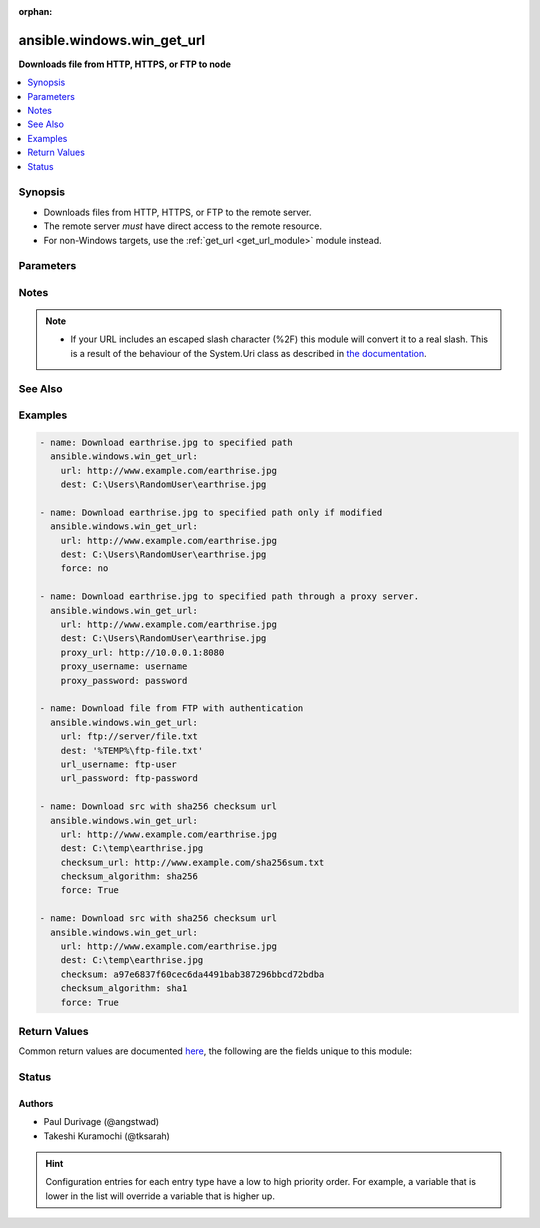 :orphan:

.. _ansible.windows.win_get_url_module:


***************************
ansible.windows.win_get_url
***************************

**Downloads file from HTTP, HTTPS, or FTP to node**



.. contents::
   :local:
   :depth: 1


Synopsis
--------
- Downloads files from HTTP, HTTPS, or FTP to the remote server.
- The remote server *must* have direct access to the remote resource.
- For non-Windows targets, use the :ref:`get_url <get_url_module>` module instead.




Parameters
----------

.. raw:: html

    <table  border=0 cellpadding=0 class="documentation-table">
        <tr>
            <th colspan="1">Parameter</th>
            <th>Choices/<font color="blue">Defaults</font></th>
                        <th width="100%">Comments</th>
        </tr>
                    <tr>
                                                                <td colspan="1">
                    <div class="ansibleOptionAnchor" id="parameter-"></div>
                    <b>checksum</b>
                    <a class="ansibleOptionLink" href="#parameter-" title="Permalink to this option"></a>
                    <div style="font-size: small">
                        <span style="color: purple">string</span>
                                                                    </div>
                                    </td>
                                <td>
                                                                                                                                                            </td>
                                                                <td>
                                            <div>If a <em>checksum</em> is passed to this parameter, the digest of the destination file will be calculated after it is downloaded to ensure its integrity and verify that the transfer completed successfully.</div>
                                            <div>This option cannot be set with <em>checksum_url</em>.</div>
                                                        </td>
            </tr>
                                <tr>
                                                                <td colspan="1">
                    <div class="ansibleOptionAnchor" id="parameter-"></div>
                    <b>checksum_algorithm</b>
                    <a class="ansibleOptionLink" href="#parameter-" title="Permalink to this option"></a>
                    <div style="font-size: small">
                        <span style="color: purple">string</span>
                                                                    </div>
                                    </td>
                                <td>
                                                                                                                            <ul style="margin: 0; padding: 0"><b>Choices:</b>
                                                                                                                                                                <li>md5</li>
                                                                                                                                                                                                <li><div style="color: blue"><b>sha1</b>&nbsp;&larr;</div></li>
                                                                                                                                                                                                <li>sha256</li>
                                                                                                                                                                                                <li>sha384</li>
                                                                                                                                                                                                <li>sha512</li>
                                                                                    </ul>
                                                                            </td>
                                                                <td>
                                            <div>Specifies the hashing algorithm used when calculating the checksum of the remote and destination file.</div>
                                                        </td>
            </tr>
                                <tr>
                                                                <td colspan="1">
                    <div class="ansibleOptionAnchor" id="parameter-"></div>
                    <b>checksum_url</b>
                    <a class="ansibleOptionLink" href="#parameter-" title="Permalink to this option"></a>
                    <div style="font-size: small">
                        <span style="color: purple">string</span>
                                                                    </div>
                                    </td>
                                <td>
                                                                                                                                                            </td>
                                                                <td>
                                            <div>Specifies a URL that contains the checksum values for the resource at <em>url</em>.</div>
                                            <div>Like <code>checksum</code>, this is used to verify the integrity of the remote transfer.</div>
                                            <div>This option cannot be set with <em>checksum</em>.</div>
                                                        </td>
            </tr>
                                <tr>
                                                                <td colspan="1">
                    <div class="ansibleOptionAnchor" id="parameter-"></div>
                    <b>client_cert</b>
                    <a class="ansibleOptionLink" href="#parameter-" title="Permalink to this option"></a>
                    <div style="font-size: small">
                        <span style="color: purple">string</span>
                                                                    </div>
                                    </td>
                                <td>
                                                                                                                                                            </td>
                                                                <td>
                                            <div>The path to the client certificate (.pfx) that is used for X509 authentication. This path can either be the path to the <code>pfx</code> on the filesystem or the PowerShell certificate path <code>Cert:\CurrentUser\My\&lt;thumbprint&gt;</code>.</div>
                                            <div>The WinRM connection must be authenticated with <code>CredSSP</code> or <code>become</code> is used on the task if the certificate file is not password protected.</div>
                                            <div>Other authentication types can set <em>client_cert_password</em> when the cert is password protected.</div>
                                                        </td>
            </tr>
                                <tr>
                                                                <td colspan="1">
                    <div class="ansibleOptionAnchor" id="parameter-"></div>
                    <b>client_cert_password</b>
                    <a class="ansibleOptionLink" href="#parameter-" title="Permalink to this option"></a>
                    <div style="font-size: small">
                        <span style="color: purple">string</span>
                                                                    </div>
                                    </td>
                                <td>
                                                                                                                                                            </td>
                                                                <td>
                                            <div>The password for <em>client_cert</em> if the cert is password protected.</div>
                                                        </td>
            </tr>
                                <tr>
                                                                <td colspan="1">
                    <div class="ansibleOptionAnchor" id="parameter-"></div>
                    <b>dest</b>
                    <a class="ansibleOptionLink" href="#parameter-" title="Permalink to this option"></a>
                    <div style="font-size: small">
                        <span style="color: purple">path</span>
                                                 / <span style="color: red">required</span>                    </div>
                                    </td>
                                <td>
                                                                                                                                                            </td>
                                                                <td>
                                            <div>The location to save the file at the URL.</div>
                                            <div>Be sure to include a filename and extension as appropriate.</div>
                                                        </td>
            </tr>
                                <tr>
                                                                <td colspan="1">
                    <div class="ansibleOptionAnchor" id="parameter-"></div>
                    <b>follow_redirects</b>
                    <a class="ansibleOptionLink" href="#parameter-" title="Permalink to this option"></a>
                    <div style="font-size: small">
                        <span style="color: purple">string</span>
                                                                    </div>
                                    </td>
                                <td>
                                                                                                                            <ul style="margin: 0; padding: 0"><b>Choices:</b>
                                                                                                                                                                <li>all</li>
                                                                                                                                                                                                <li>none</li>
                                                                                                                                                                                                <li><div style="color: blue"><b>safe</b>&nbsp;&larr;</div></li>
                                                                                    </ul>
                                                                            </td>
                                                                <td>
                                            <div>Whether or the module should follow redirects.</div>
                                            <div><code>all</code> will follow all redirect.</div>
                                            <div><code>none</code> will not follow any redirect.</div>
                                            <div><code>safe</code> will follow only &quot;safe&quot; redirects, where &quot;safe&quot; means that the client is only doing a <code>GET</code> or <code>HEAD</code> on the URI to which it is being redirected.</div>
                                            <div>When following a redirected URL, the <code>Authorization</code> header and any credentials set will be dropped and not redirected.</div>
                                                        </td>
            </tr>
                                <tr>
                                                                <td colspan="1">
                    <div class="ansibleOptionAnchor" id="parameter-"></div>
                    <b>force</b>
                    <a class="ansibleOptionLink" href="#parameter-" title="Permalink to this option"></a>
                    <div style="font-size: small">
                        <span style="color: purple">boolean</span>
                                                                    </div>
                                    </td>
                                <td>
                                                                                                                                                                                                                    <ul style="margin: 0; padding: 0"><b>Choices:</b>
                                                                                                                                                                <li>no</li>
                                                                                                                                                                                                <li><div style="color: blue"><b>yes</b>&nbsp;&larr;</div></li>
                                                                                    </ul>
                                                                            </td>
                                                                <td>
                                            <div>If <code>yes</code>, will download the file every time and replace the file if the contents change. If <code>no</code>, will only download the file if it does not exist or the remote file has been modified more recently than the local file.</div>
                                            <div>This works by sending an http HEAD request to retrieve last modified time of the requested resource, so for this to work, the remote web server must support HEAD requests.</div>
                                                        </td>
            </tr>
                                <tr>
                                                                <td colspan="1">
                    <div class="ansibleOptionAnchor" id="parameter-"></div>
                    <b>force_basic_auth</b>
                    <a class="ansibleOptionLink" href="#parameter-" title="Permalink to this option"></a>
                    <div style="font-size: small">
                        <span style="color: purple">boolean</span>
                                                                    </div>
                                    </td>
                                <td>
                                                                                                                                                                                                                    <ul style="margin: 0; padding: 0"><b>Choices:</b>
                                                                                                                                                                <li><div style="color: blue"><b>no</b>&nbsp;&larr;</div></li>
                                                                                                                                                                                                <li>yes</li>
                                                                                    </ul>
                                                                            </td>
                                                                <td>
                                            <div>By default the authentication header is only sent when a webservice responses to an initial request with a 401 status. Since some basic auth services do not properly send a 401, logins will fail.</div>
                                            <div>This option forces the sending of the Basic authentication header upon the original request.</div>
                                                        </td>
            </tr>
                                <tr>
                                                                <td colspan="1">
                    <div class="ansibleOptionAnchor" id="parameter-"></div>
                    <b>headers</b>
                    <a class="ansibleOptionLink" href="#parameter-" title="Permalink to this option"></a>
                    <div style="font-size: small">
                        <span style="color: purple">dictionary</span>
                                                                    </div>
                                    </td>
                                <td>
                                                                                                                                                            </td>
                                                                <td>
                                            <div>Extra headers to set on the request.</div>
                                            <div>This should be a dictionary where the key is the header name and the value is the value for that header.</div>
                                                        </td>
            </tr>
                                <tr>
                                                                <td colspan="1">
                    <div class="ansibleOptionAnchor" id="parameter-"></div>
                    <b>http_agent</b>
                    <a class="ansibleOptionLink" href="#parameter-" title="Permalink to this option"></a>
                    <div style="font-size: small">
                        <span style="color: purple">string</span>
                                                                    </div>
                                    </td>
                                <td>
                                                                                                                                                                    <b>Default:</b><br/><div style="color: blue">"ansible-httpget"</div>
                                    </td>
                                                                <td>
                                            <div>Header to identify as, generally appears in web server logs.</div>
                                            <div>This is set to the <code>User-Agent</code> header on a HTTP request.</div>
                                                        </td>
            </tr>
                                <tr>
                                                                <td colspan="1">
                    <div class="ansibleOptionAnchor" id="parameter-"></div>
                    <b>maximum_redirection</b>
                    <a class="ansibleOptionLink" href="#parameter-" title="Permalink to this option"></a>
                    <div style="font-size: small">
                        <span style="color: purple">integer</span>
                                                                    </div>
                                    </td>
                                <td>
                                                                                                                                                                    <b>Default:</b><br/><div style="color: blue">50</div>
                                    </td>
                                                                <td>
                                            <div>Specify how many times the module will redirect a connection to an alternative URI before the connection fails.</div>
                                            <div>If set to <code>0</code> or <em>follow_redirects</em> is set to <code>none</code>, or <code>safe</code> when not doing a <code>GET</code> or <code>HEAD</code> it prevents all redirection.</div>
                                                        </td>
            </tr>
                                <tr>
                                                                <td colspan="1">
                    <div class="ansibleOptionAnchor" id="parameter-"></div>
                    <b>proxy_password</b>
                    <a class="ansibleOptionLink" href="#parameter-" title="Permalink to this option"></a>
                    <div style="font-size: small">
                        <span style="color: purple">string</span>
                                                                    </div>
                                    </td>
                                <td>
                                                                                                                                                            </td>
                                                                <td>
                                            <div>The password for <em>proxy_username</em>.</div>
                                                        </td>
            </tr>
                                <tr>
                                                                <td colspan="1">
                    <div class="ansibleOptionAnchor" id="parameter-"></div>
                    <b>proxy_url</b>
                    <a class="ansibleOptionLink" href="#parameter-" title="Permalink to this option"></a>
                    <div style="font-size: small">
                        <span style="color: purple">string</span>
                                                                    </div>
                                    </td>
                                <td>
                                                                                                                                                            </td>
                                                                <td>
                                            <div>An explicit proxy to use for the request.</div>
                                            <div>By default, the request will use the IE defined proxy unless <em>use_proxy</em> is set to <code>no</code>.</div>
                                                        </td>
            </tr>
                                <tr>
                                                                <td colspan="1">
                    <div class="ansibleOptionAnchor" id="parameter-"></div>
                    <b>proxy_use_default_credential</b>
                    <a class="ansibleOptionLink" href="#parameter-" title="Permalink to this option"></a>
                    <div style="font-size: small">
                        <span style="color: purple">boolean</span>
                                                                    </div>
                                    </td>
                                <td>
                                                                                                                                                                                                                    <ul style="margin: 0; padding: 0"><b>Choices:</b>
                                                                                                                                                                <li><div style="color: blue"><b>no</b>&nbsp;&larr;</div></li>
                                                                                                                                                                                                <li>yes</li>
                                                                                    </ul>
                                                                            </td>
                                                                <td>
                                            <div>Uses the current user&#x27;s credentials when authenticating with a proxy host protected with <code>NTLM</code>, <code>Kerberos</code>, or <code>Negotiate</code> authentication.</div>
                                            <div>Proxies that use <code>Basic</code> auth will still require explicit credentials through the <em>proxy_username</em> and <em>proxy_password</em> options.</div>
                                            <div>The module will only have access to the user&#x27;s credentials if using <code>become</code> with a password, you are connecting with SSH using a password, or connecting with WinRM using <code>CredSSP</code> or <code>Kerberos with delegation</code>.</div>
                                            <div>If not using <code>become</code> or a different auth method to the ones stated above, there will be no default credentials available and no proxy authentication will occur.</div>
                                                        </td>
            </tr>
                                <tr>
                                                                <td colspan="1">
                    <div class="ansibleOptionAnchor" id="parameter-"></div>
                    <b>proxy_username</b>
                    <a class="ansibleOptionLink" href="#parameter-" title="Permalink to this option"></a>
                    <div style="font-size: small">
                        <span style="color: purple">string</span>
                                                                    </div>
                                    </td>
                                <td>
                                                                                                                                                            </td>
                                                                <td>
                                            <div>The username to use for proxy authentication.</div>
                                                        </td>
            </tr>
                                <tr>
                                                                <td colspan="1">
                    <div class="ansibleOptionAnchor" id="parameter-"></div>
                    <b>url</b>
                    <a class="ansibleOptionLink" href="#parameter-" title="Permalink to this option"></a>
                    <div style="font-size: small">
                        <span style="color: purple">string</span>
                                                 / <span style="color: red">required</span>                    </div>
                                    </td>
                                <td>
                                                                                                                                                            </td>
                                                                <td>
                                            <div>The full URL of a file to download.</div>
                                                        </td>
            </tr>
                                <tr>
                                                                <td colspan="1">
                    <div class="ansibleOptionAnchor" id="parameter-"></div>
                    <b>url_method</b>
                    <a class="ansibleOptionLink" href="#parameter-" title="Permalink to this option"></a>
                    <div style="font-size: small">
                        <span style="color: purple">string</span>
                                                                    </div>
                                    </td>
                                <td>
                                                                                                                                                            </td>
                                                                <td>
                                            <div>The HTTP Method of the request.</div>
                                                                <div style="font-size: small; color: darkgreen"><br/>aliases: method</div>
                                    </td>
            </tr>
                                <tr>
                                                                <td colspan="1">
                    <div class="ansibleOptionAnchor" id="parameter-"></div>
                    <b>url_password</b>
                    <a class="ansibleOptionLink" href="#parameter-" title="Permalink to this option"></a>
                    <div style="font-size: small">
                        <span style="color: purple">string</span>
                                                                    </div>
                                    </td>
                                <td>
                                                                                                                                                            </td>
                                                                <td>
                                            <div>The password for <em>url_username</em>.</div>
                                            <div>The alias <em>password</em> is deprecated and will be removed on the major release after <code>2022-07-01</code>.</div>
                                                                <div style="font-size: small; color: darkgreen"><br/>aliases: password</div>
                                    </td>
            </tr>
                                <tr>
                                                                <td colspan="1">
                    <div class="ansibleOptionAnchor" id="parameter-"></div>
                    <b>url_timeout</b>
                    <a class="ansibleOptionLink" href="#parameter-" title="Permalink to this option"></a>
                    <div style="font-size: small">
                        <span style="color: purple">integer</span>
                                                                    </div>
                                    </td>
                                <td>
                                                                                                                                                                    <b>Default:</b><br/><div style="color: blue">30</div>
                                    </td>
                                                                <td>
                                            <div>Specifies how long the request can be pending before it times out (in seconds).</div>
                                            <div>Set to <code>0</code> to specify an infinite timeout.</div>
                                                                <div style="font-size: small; color: darkgreen"><br/>aliases: timeout</div>
                                    </td>
            </tr>
                                <tr>
                                                                <td colspan="1">
                    <div class="ansibleOptionAnchor" id="parameter-"></div>
                    <b>url_username</b>
                    <a class="ansibleOptionLink" href="#parameter-" title="Permalink to this option"></a>
                    <div style="font-size: small">
                        <span style="color: purple">string</span>
                                                                    </div>
                                    </td>
                                <td>
                                                                                                                                                            </td>
                                                                <td>
                                            <div>The username to use for authentication.</div>
                                            <div>The alias <em>user</em> and <em>username</em> is deprecated and will be removed on the major release after <code>2022-07-01</code>.</div>
                                                                <div style="font-size: small; color: darkgreen"><br/>aliases: user, username</div>
                                    </td>
            </tr>
                                <tr>
                                                                <td colspan="1">
                    <div class="ansibleOptionAnchor" id="parameter-"></div>
                    <b>use_default_credential</b>
                    <a class="ansibleOptionLink" href="#parameter-" title="Permalink to this option"></a>
                    <div style="font-size: small">
                        <span style="color: purple">boolean</span>
                                                                    </div>
                                    </td>
                                <td>
                                                                                                                                                                                                                    <ul style="margin: 0; padding: 0"><b>Choices:</b>
                                                                                                                                                                <li><div style="color: blue"><b>no</b>&nbsp;&larr;</div></li>
                                                                                                                                                                                                <li>yes</li>
                                                                                    </ul>
                                                                            </td>
                                                                <td>
                                            <div>Uses the current user&#x27;s credentials when authenticating with a server protected with <code>NTLM</code>, <code>Kerberos</code>, or <code>Negotiate</code> authentication.</div>
                                            <div>Sites that use <code>Basic</code> auth will still require explicit credentials through the <em>url_username</em> and <em>url_password</em> options.</div>
                                            <div>The module will only have access to the user&#x27;s credentials if using <code>become</code> with a password, you are connecting with SSH using a password, or connecting with WinRM using <code>CredSSP</code> or <code>Kerberos with delegation</code>.</div>
                                            <div>If not using <code>become</code> or a different auth method to the ones stated above, there will be no default credentials available and no authentication will occur.</div>
                                                        </td>
            </tr>
                                <tr>
                                                                <td colspan="1">
                    <div class="ansibleOptionAnchor" id="parameter-"></div>
                    <b>use_proxy</b>
                    <a class="ansibleOptionLink" href="#parameter-" title="Permalink to this option"></a>
                    <div style="font-size: small">
                        <span style="color: purple">boolean</span>
                                                                    </div>
                                    </td>
                                <td>
                                                                                                                                                                                                                    <ul style="margin: 0; padding: 0"><b>Choices:</b>
                                                                                                                                                                <li>no</li>
                                                                                                                                                                                                <li><div style="color: blue"><b>yes</b>&nbsp;&larr;</div></li>
                                                                                    </ul>
                                                                            </td>
                                                                <td>
                                            <div>If <code>no</code>, it will not use the proxy defined in IE for the current user.</div>
                                                        </td>
            </tr>
                                <tr>
                                                                <td colspan="1">
                    <div class="ansibleOptionAnchor" id="parameter-"></div>
                    <b>validate_certs</b>
                    <a class="ansibleOptionLink" href="#parameter-" title="Permalink to this option"></a>
                    <div style="font-size: small">
                        <span style="color: purple">boolean</span>
                                                                    </div>
                                    </td>
                                <td>
                                                                                                                                                                                                                    <ul style="margin: 0; padding: 0"><b>Choices:</b>
                                                                                                                                                                <li>no</li>
                                                                                                                                                                                                <li><div style="color: blue"><b>yes</b>&nbsp;&larr;</div></li>
                                                                                    </ul>
                                                                            </td>
                                                                <td>
                                            <div>If <code>no</code>, SSL certificates will not be validated.</div>
                                            <div>This should only be used on personally controlled sites using self-signed certificates.</div>
                                                        </td>
            </tr>
                        </table>
    <br/>


Notes
-----

.. note::
   - If your URL includes an escaped slash character (%2F) this module will convert it to a real slash. This is a result of the behaviour of the System.Uri class as described in `the documentation <https://docs.microsoft.com/en-us/dotnet/framework/configure-apps/file-schema/network/schemesettings-element-uri-settings#remarks>`_.


See Also
--------

.. seealso::

   :ref:`get_url_module`
      The official documentation on the **get_url** module.
   :ref:`uri_module`
      The official documentation on the **uri** module.
   :ref:`ansible.windows.win_uri_module`
      The official documentation on the **ansible.windows.win_uri** module.
   :ref:`community.windows.win_inet_proxy_module`
      The official documentation on the **community.windows.win_inet_proxy** module.


Examples
--------

.. code-block:: yaml+jinja

    
    - name: Download earthrise.jpg to specified path
      ansible.windows.win_get_url:
        url: http://www.example.com/earthrise.jpg
        dest: C:\Users\RandomUser\earthrise.jpg

    - name: Download earthrise.jpg to specified path only if modified
      ansible.windows.win_get_url:
        url: http://www.example.com/earthrise.jpg
        dest: C:\Users\RandomUser\earthrise.jpg
        force: no

    - name: Download earthrise.jpg to specified path through a proxy server.
      ansible.windows.win_get_url:
        url: http://www.example.com/earthrise.jpg
        dest: C:\Users\RandomUser\earthrise.jpg
        proxy_url: http://10.0.0.1:8080
        proxy_username: username
        proxy_password: password

    - name: Download file from FTP with authentication
      ansible.windows.win_get_url:
        url: ftp://server/file.txt
        dest: '%TEMP%\ftp-file.txt'
        url_username: ftp-user
        url_password: ftp-password

    - name: Download src with sha256 checksum url
      ansible.windows.win_get_url:
        url: http://www.example.com/earthrise.jpg
        dest: C:\temp\earthrise.jpg
        checksum_url: http://www.example.com/sha256sum.txt
        checksum_algorithm: sha256
        force: True

    - name: Download src with sha256 checksum url
      ansible.windows.win_get_url:
        url: http://www.example.com/earthrise.jpg
        dest: C:\temp\earthrise.jpg
        checksum: a97e6837f60cec6da4491bab387296bbcd72bdba
        checksum_algorithm: sha1
        force: True




Return Values
-------------
Common return values are documented `here <https://docs.ansible.com/ansible/latest/reference_appendices/common_return_values.html#common-return-values>`_, the following are the fields unique to this module:

.. raw:: html

    <table border=0 cellpadding=0 class="documentation-table">
        <tr>
            <th colspan="1">Key</th>
            <th>Returned</th>
            <th width="100%">Description</th>
        </tr>
                    <tr>
                                <td colspan="1">
                    <div class="ansibleOptionAnchor" id="return-"></div>
                    <b>checksum_dest</b>
                    <a class="ansibleOptionLink" href="#return-" title="Permalink to this return value"></a>
                    <div style="font-size: small">
                      <span style="color: purple">string</span>
                                          </div>
                                    </td>
                <td>success and dest has been downloaded</td>
                <td>
                                                                        <div>&lt;algorithm&gt; checksum of the file after the download</div>
                                                                <br/>
                                            <div style="font-size: smaller"><b>Sample:</b></div>
                                                <div style="font-size: smaller; color: blue; word-wrap: break-word; word-break: break-all;">6e642bb8dd5c2e027bf21dd923337cbb4214f827</div>
                                    </td>
            </tr>
                                <tr>
                                <td colspan="1">
                    <div class="ansibleOptionAnchor" id="return-"></div>
                    <b>checksum_src</b>
                    <a class="ansibleOptionLink" href="#return-" title="Permalink to this return value"></a>
                    <div style="font-size: small">
                      <span style="color: purple">string</span>
                                          </div>
                                    </td>
                <td>force=yes or dest did not exist</td>
                <td>
                                                                        <div>&lt;algorithm&gt; checksum of the remote resource</div>
                                                                <br/>
                                            <div style="font-size: smaller"><b>Sample:</b></div>
                                                <div style="font-size: smaller; color: blue; word-wrap: break-word; word-break: break-all;">6e642bb8dd5c2e027bf21dd923337cbb4214f827</div>
                                    </td>
            </tr>
                                <tr>
                                <td colspan="1">
                    <div class="ansibleOptionAnchor" id="return-"></div>
                    <b>dest</b>
                    <a class="ansibleOptionLink" href="#return-" title="Permalink to this return value"></a>
                    <div style="font-size: small">
                      <span style="color: purple">string</span>
                                          </div>
                                    </td>
                <td>always</td>
                <td>
                                                                        <div>destination file/path</div>
                                                                <br/>
                                            <div style="font-size: smaller"><b>Sample:</b></div>
                                                <div style="font-size: smaller; color: blue; word-wrap: break-word; word-break: break-all;">C:\Users\RandomUser\earthrise.jpg</div>
                                    </td>
            </tr>
                                <tr>
                                <td colspan="1">
                    <div class="ansibleOptionAnchor" id="return-"></div>
                    <b>elapsed</b>
                    <a class="ansibleOptionLink" href="#return-" title="Permalink to this return value"></a>
                    <div style="font-size: small">
                      <span style="color: purple">float</span>
                                          </div>
                                    </td>
                <td>always</td>
                <td>
                                                                        <div>The elapsed seconds between the start of poll and the end of the module.</div>
                                                                <br/>
                                            <div style="font-size: smaller"><b>Sample:</b></div>
                                                <div style="font-size: smaller; color: blue; word-wrap: break-word; word-break: break-all;">2.1406487</div>
                                    </td>
            </tr>
                                <tr>
                                <td colspan="1">
                    <div class="ansibleOptionAnchor" id="return-"></div>
                    <b>msg</b>
                    <a class="ansibleOptionLink" href="#return-" title="Permalink to this return value"></a>
                    <div style="font-size: small">
                      <span style="color: purple">string</span>
                                          </div>
                                    </td>
                <td>always</td>
                <td>
                                                                        <div>Error message, or HTTP status message from web-server</div>
                                                                <br/>
                                            <div style="font-size: smaller"><b>Sample:</b></div>
                                                <div style="font-size: smaller; color: blue; word-wrap: break-word; word-break: break-all;">OK</div>
                                    </td>
            </tr>
                                <tr>
                                <td colspan="1">
                    <div class="ansibleOptionAnchor" id="return-"></div>
                    <b>size</b>
                    <a class="ansibleOptionLink" href="#return-" title="Permalink to this return value"></a>
                    <div style="font-size: small">
                      <span style="color: purple">integer</span>
                                          </div>
                                    </td>
                <td>success</td>
                <td>
                                                                        <div>size of the dest file</div>
                                                                <br/>
                                            <div style="font-size: smaller"><b>Sample:</b></div>
                                                <div style="font-size: smaller; color: blue; word-wrap: break-word; word-break: break-all;">1220</div>
                                    </td>
            </tr>
                                <tr>
                                <td colspan="1">
                    <div class="ansibleOptionAnchor" id="return-"></div>
                    <b>status_code</b>
                    <a class="ansibleOptionLink" href="#return-" title="Permalink to this return value"></a>
                    <div style="font-size: small">
                      <span style="color: purple">integer</span>
                                          </div>
                                    </td>
                <td>always</td>
                <td>
                                                                        <div>HTTP status code</div>
                                                                <br/>
                                            <div style="font-size: smaller"><b>Sample:</b></div>
                                                <div style="font-size: smaller; color: blue; word-wrap: break-word; word-break: break-all;">200</div>
                                    </td>
            </tr>
                                <tr>
                                <td colspan="1">
                    <div class="ansibleOptionAnchor" id="return-"></div>
                    <b>url</b>
                    <a class="ansibleOptionLink" href="#return-" title="Permalink to this return value"></a>
                    <div style="font-size: small">
                      <span style="color: purple">string</span>
                                          </div>
                                    </td>
                <td>always</td>
                <td>
                                                                        <div>requested url</div>
                                                                <br/>
                                            <div style="font-size: smaller"><b>Sample:</b></div>
                                                <div style="font-size: smaller; color: blue; word-wrap: break-word; word-break: break-all;">http://www.example.com/earthrise.jpg</div>
                                    </td>
            </tr>
                        </table>
    <br/><br/>


Status
------


Authors
~~~~~~~

- Paul Durivage (@angstwad)
- Takeshi Kuramochi (@tksarah)


.. hint::
    Configuration entries for each entry type have a low to high priority order. For example, a variable that is lower in the list will override a variable that is higher up.

